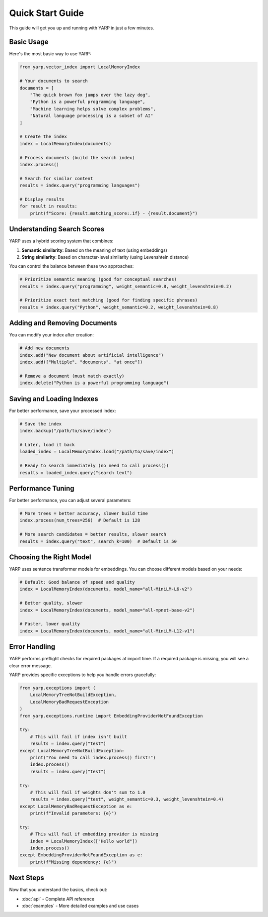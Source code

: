 Quick Start Guide
=================

This guide will get you up and running with YARP in just a few minutes.

Basic Usage
-----------

Here's the most basic way to use YARP:

.. code-block:: python

    from yarp.vector_index import LocalMemoryIndex

    # Your documents to search
    documents = [
        "The quick brown fox jumps over the lazy dog",
        "Python is a powerful programming language",
        "Machine learning helps solve complex problems",
        "Natural language processing is a subset of AI"
    ]

    # Create the index
    index = LocalMemoryIndex(documents)
    
    # Process documents (build the search index)
    index.process()
    
    # Search for similar content
    results = index.query("programming languages")
    
    # Display results
    for result in results:
        print(f"Score: {result.matching_score:.1f} - {result.document}")

Understanding Search Scores
----------------------------

YARP uses a hybrid scoring system that combines:

1. **Semantic similarity**: Based on the meaning of text (using embeddings)
2. **String similarity**: Based on character-level similarity (using Levenshtein distance)

You can control the balance between these two approaches:

.. code-block:: python

    # Prioritize semantic meaning (good for conceptual searches)
    results = index.query("programming", weight_semantic=0.8, weight_levenshtein=0.2)
    
    # Prioritize exact text matching (good for finding specific phrases)
    results = index.query("Python", weight_semantic=0.2, weight_levenshtein=0.8)

Adding and Removing Documents
-----------------------------

You can modify your index after creation:

.. code-block:: python

    # Add new documents
    index.add("New document about artificial intelligence")
    index.add(["Multiple", "documents", "at once"])
    
    # Remove a document (must match exactly)
    index.delete("Python is a powerful programming language")

Saving and Loading Indexes
---------------------------

For better performance, save your processed index:

.. code-block:: python

    # Save the index
    index.backup("/path/to/save/index")
    
    # Later, load it back
    loaded_index = LocalMemoryIndex.load("/path/to/save/index")
    
    # Ready to search immediately (no need to call process())
    results = loaded_index.query("search text")

Performance Tuning
-------------------

For better performance, you can adjust several parameters:

.. code-block:: python

    # More trees = better accuracy, slower build time
    index.process(num_trees=256)  # Default is 128
    
    # More search candidates = better results, slower search
    results = index.query("text", search_k=100)  # Default is 50

Choosing the Right Model
------------------------

YARP uses sentence transformer models for embeddings. You can choose different models based on your needs:

.. code-block:: python

    # Default: Good balance of speed and quality
    index = LocalMemoryIndex(documents, model_name="all-MiniLM-L6-v2")
    
    # Better quality, slower
    index = LocalMemoryIndex(documents, model_name="all-mpnet-base-v2")
    
    # Faster, lower quality
    index = LocalMemoryIndex(documents, model_name="all-MiniLM-L12-v1")

Error Handling
--------------


YARP performs preflight checks for required packages at import time. If a required package is missing, you will see a clear error message.

YARP provides specific exceptions to help you handle errors gracefully:

.. code-block:: python

    from yarp.exceptions import (
        LocalMemoryTreeNotBuildException,
        LocalMemoryBadRequestException
    )
    from yarp.exceptions.runtime import EmbeddingProviderNotFoundException

    try:
        # This will fail if index isn't built
        results = index.query("test")
    except LocalMemoryTreeNotBuildException:
        print("You need to call index.process() first!")
        index.process()
        results = index.query("test")

    try:
        # This will fail if weights don't sum to 1.0
        results = index.query("test", weight_semantic=0.3, weight_levenshtein=0.4)
    except LocalMemoryBadRequestException as e:
        print(f"Invalid parameters: {e}")

    try:
        # This will fail if embedding provider is missing
        index = LocalMemoryIndex(["Hello world"])
        index.process()
    except EmbeddingProviderNotFoundException as e:
        print(f"Missing dependency: {e}")

Next Steps
----------

Now that you understand the basics, check out:

* :doc:`api` - Complete API reference
* :doc:`examples` - More detailed examples and use cases
